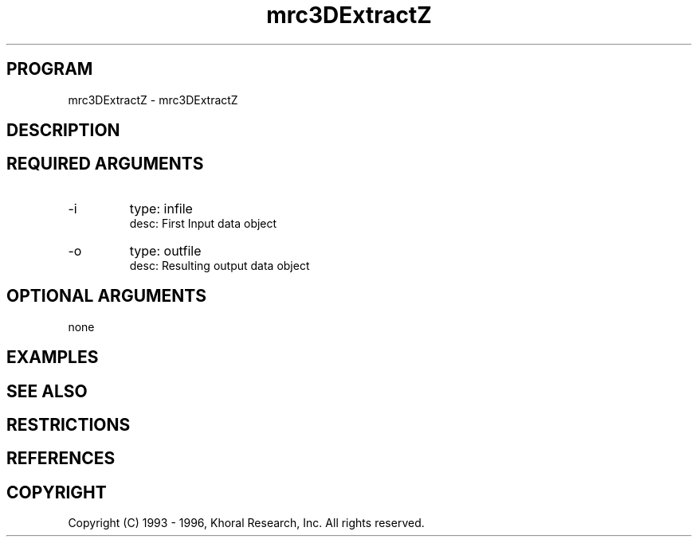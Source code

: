 .TH "mrc3DExtractZ" "EOS" "COMMANDS" "" "Oct 05, 1996"
.SH PROGRAM
mrc3DExtractZ \- mrc3DExtractZ
.syntax EOS mrc3DExtractZ
.SH DESCRIPTION
.SH "REQUIRED ARGUMENTS"
.IP -i 7
type: infile
.br
desc: First Input data object
.br
.IP -o 7
type: outfile
.br
desc: Resulting output data object
.br
.sp
.SH "OPTIONAL ARGUMENTS"
none
.sp
.SH EXAMPLES
.SH "SEE ALSO"
.SH RESTRICTIONS 
.SH REFERENCES 
.SH COPYRIGHT
Copyright (C) 1993 - 1996, Khoral Research, Inc.  All rights reserved.

